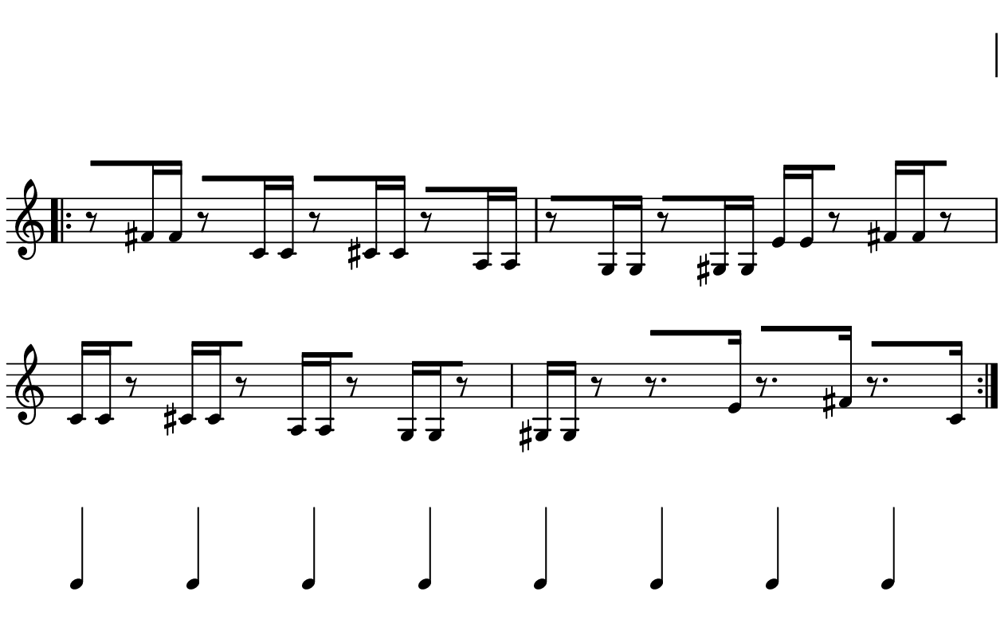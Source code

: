 \version "2.20.0"

\paper{
  paper-width = 160
  paper-height = 100

  top-margin = 0
  bottom-margin = 0
  left-margin = 1
  right-margin = 1
  
  system-system-spacing =
  #'((basic-distance . 15)  %this controls space between lines default = 12
      (minimum-distance . 8)
      (padding . 1)
      (stretchability . 60)) 

}

\book {

  \header {
    tagline = ##f
  }

  \score {

    <<

      \override Score.BarNumber.break-visibility = ##(#f #f #f)

      \new Staff \with {
        \omit TimeSignature
        % \omit BarLine
        %\omit Clef
        \omit KeySignature
        \override StaffSymbol.thickness = #1
      }

      {
        \time 4/4
        %\override TupletBracket.bracket-visibility = ##t
        \override TupletBracket.bracket-visibility = ##f
        \override TupletNumber.visibility = ##f
        %S\set tupletFullLength = ##t
        \override NoteHead.font-size = #-1
        \override Stem.details.beamed-lengths = #'(7)
        \override Stem.details.lengths = #'(7)
        \override NoteColumn.accent-skip = ##t
        %\stopStaff
        %\once \override TupletNumber #'text = "7:4"
        
        
        % Dummy first and last line so that the vertical space isn't re adjusted
        \stopStaff
        \override NoteHead.transparent = ##t
        \override NoteHead.no-ledgers = ##t 
        \override Script.transparent = ##t
        \override Stem.transparent = ##t  
        \override TupletBracket.bracket-visibility = ##f
        \override TupletNumber.transparent = ##t
        \override Staff.Clef.transparent =##t
        \override Staff.BarLine.transparent =##t
        c'4c'c'c'c'c'c'c'
        
     
        \startStaff
        \override Staff.Clef.transparent =##f
        \override Staff.BarLine.transparent =##f
        \override NoteHead.transparent = ##f
        \override NoteHead.no-ledgers = ##f
        \override Script.transparent = ##f
        \override Stem.transparent = ##f
        \override TupletBracket.bracket-visibility = ##t
        \override TupletNumber.transparent = ##f
        \repeat volta 2{
          
          
          %           e'4 %quarter
          %           fis'4 %quarter sharp
          %           c'4 %quarter 1 ledger on
          %           cis'4 %quarter sharp 1 ledger on
          %           
          %           a4 %quarter 2 ledger on
          %           g4 %quarter 2 ledger below
          %           gis4 %quarter sharp 2 ledger below 
          %           r4 %rest
          %           
          %           r8 [e'8]%8thR-8th
          %           r8 [fis'8] %8thR-8th sharp
          %           r8 [c'8] %8thR-8th 1 ledger on
          %           r8 [cis'8] %8thR-8th sharp 1 ledger on
          %           
          %           r8 [a8] %8thR-8th 2 ledger on
          %           r8 [g8] %8thR-8th 2 ledger below
          %           r8 [gis8] %8thR-8th sharp 2 ledger below
          %           r8 [e'16 e']% 8thR-16th-16th


          r8 [fis'16 fis']% 8thR-16th-16th sharp
          r8 [c'16 c']% 8thR-16th-16th 1 ledger on
          r8 [cis'16 cis']% 8thR-16th-16th sharp 1 ledger on
          r8 [a16 a]% 8thR-16th-16th 2 ledgers on
          
          r8 [g16 g]% 8thR-16th-16th 2 ledgers below
          r8 [gis16 gis]% 8thR-16th-16th sharp 2 ledgers below
          e'16 [e' r8] % 16th-16th-8thR
          fis'16 [fis' r8] % 16th-16th-8thR sharp
          
          c'16 [c' r8] % 16th-16th-8thR 1 ledger on
          cis'16 [cis' r8] % 16th-16th-8thR sharp 1 ledger on
          a16 [a r8] % 16th-16th-8thR 2 ledgers on
          g16 [g r8] % 16th-16th-8thR 2 ledgers below
          
          gis16 [gis] r8 % 16th-16th-8thR sharp 2 ledgers below
          r8. [e'16]  % Dt8thR-16th
          r8. [fis'16]  % Dt8thR-16th sharp
          r8. [c'16]  % Dt8thR-16th 1 ledger on
          
 
         
          
          %  c'16c'c'c'  
          %           c'4        
          %           \tuplet 5/4 {c'''16\hide-> c'''c'''c'''c'''}       
          %           \tuplet 5/4 {f16\hide-> f f f f} 
          %           
          %           c'4  
          %           c'4 
          %           \tuplet 5/4 {    f16\hide-> f f f f }            
          %           \tuplet 5/4 {c'''16\hide-> c'''c'''c'''c'''}  
        }
        
        
        % Dummy first and last line so that the vertical space isn't re adjusted
        \stopStaff
        \override Staff.Clef.transparent =##t
        c'4c'c'c'c'c'c'c'
      }

    >>

    \layout{
      \context {
        \Score
        proportionalNotationDuration = #(ly:make-moment 1/20) %smallest space quintuplet or 5*4
        %proportionalNotationDuration = #(ly:make-moment 1/28)
        %proportionalNotationDuration = #(ly:make-moment 1/8)
        %\override SpacingSpanner.uniform-stretching = ##t
        %  \override SpacingSpanner.strict-note-spacing = ##t
        %  \override SpacingSpanner.strict-grace-spacing = ##t
        \override Beam.breakable = ##t
        \override Glissando.breakable = ##t
        \override TextSpanner.breakable = ##t
        \override NoteHead.no-ledgers = ##t 
      }

      indent = 0
      line-width = 158
      #(layout-set-staff-size 20)
      %\hide Stem
      % \hide NoteHead
      % \hide LedgerLineSpanner
      % \hide TupletNumber 
    }

    \midi{}

  }
}

